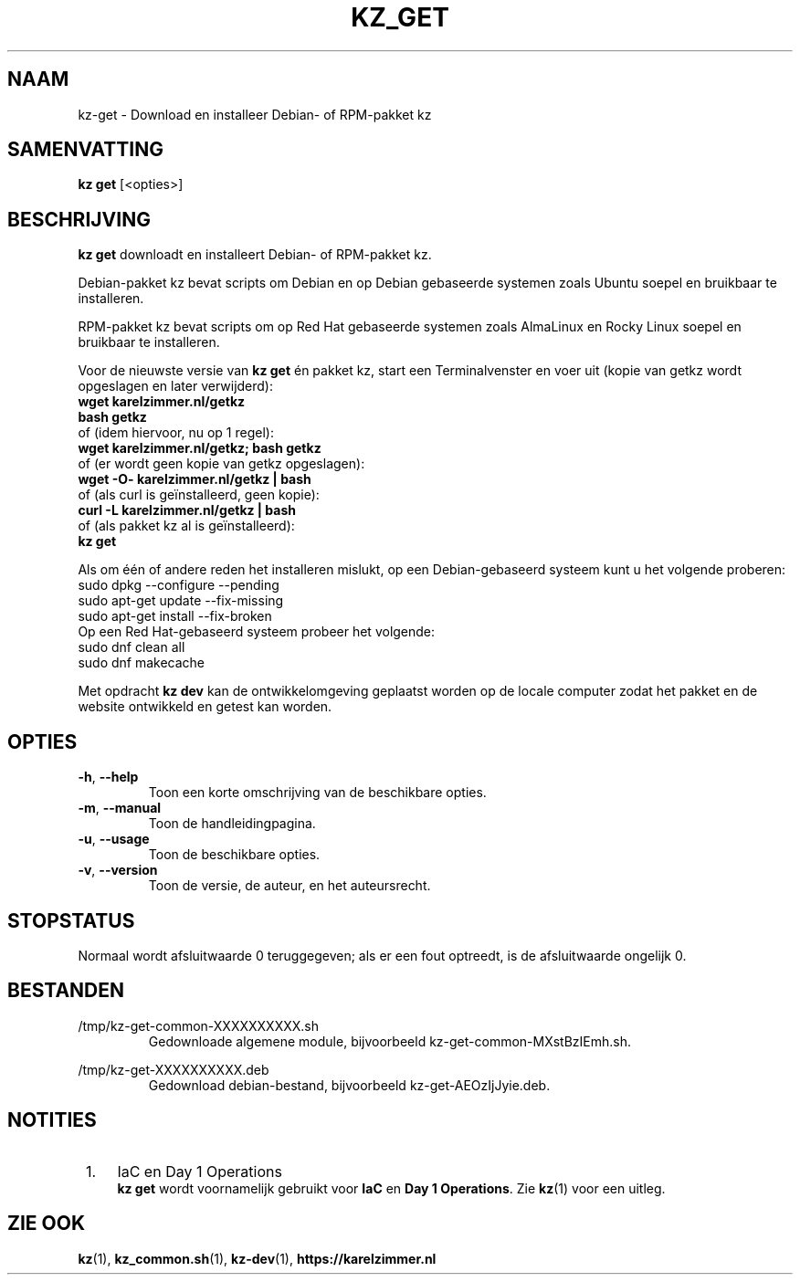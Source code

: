 .\"############################################################################
.\"# SPDX-FileComment: Man page for kz-get (Dutch)
.\"#
.\"# SPDX-FileCopyrightText: Karel Zimmer <info@karelzimmer.nl>
.\"# SPDX-License-Identifier: CC0-1.0
.\"############################################################################
.\"
.TH "KZ_GET" "1" "4.2.1" "kz" "Gebruikersopdrachten"
.\"
.\"
.SH NAAM
kz-get \- Download en installeer Debian- of RPM-pakket kz
.\"
.\"
.SH SAMENVATTING
.B kz get
[<opties>]
.\"
.\"
.SH BESCHRIJVING
\fBkz get\fR downloadt en installeert Debian- of RPM-pakket kz.
.sp
Debian-pakket kz bevat scripts om Debian en op Debian gebaseerde systemen zoals
Ubuntu soepel en bruikbaar te installeren.
.sp
RPM-pakket kz bevat scripts om op Red Hat gebaseerde systemen zoals AlmaLinux
en Rocky Linux soepel en bruikbaar te installeren.
.sp
Voor de nieuwste versie van \fBkz get\fR én pakket kz, start een
Terminalvenster en voer uit (kopie van getkz wordt opgeslagen en later
verwijderd):
.br
    \fBwget karelzimmer.nl/getkz\fR
.br
    \fBbash getkz\fR
.br
 of (idem hiervoor, nu op 1 regel):
.br
    \fBwget karelzimmer.nl/getkz; bash getkz\fR
.br
 of (er wordt geen kopie van getkz opgeslagen):
.br
    \fBwget -O- karelzimmer.nl/getkz | bash\fR
.br
 of (als curl is geïnstalleerd, geen kopie):
.br
    \fBcurl -L karelzimmer.nl/getkz | bash\fR
.br
 of (als pakket kz al is geïnstalleerd):
.br
    \fBkz get\fR
.sp
Als om één of andere reden het installeren mislukt, op een Debian-gebaseerd
systeem kunt u het volgende proberen:
    sudo dpkg --configure --pending
    sudo apt-get update --fix-missing
    sudo apt-get install --fix-broken
.br
Op een Red Hat-gebaseerd systeem probeer het volgende:
    sudo dnf clean all
    sudo dnf makecache
.sp
Met opdracht \fBkz dev\fR kan de ontwikkelomgeving geplaatst worden op de
locale computer zodat het pakket en de website ontwikkeld en getest kan worden.
.\"
.\"
.SH OPTIES
.TP
\fB-h\fR, \fB--help\fR
Toon een korte omschrijving van de beschikbare opties.
.TP
\fB-m\fR, \fB--manual\fR
Toon de handleidingpagina.
.TP
\fB-u\fR, \fB--usage\fR
Toon de beschikbare opties.
.TP
\fB-v\fR, \fB--version\fR
Toon de versie, de auteur, en het auteursrecht.
.\"
.\"
.SH STOPSTATUS
Normaal wordt afsluitwaarde 0 teruggegeven; als er een fout optreedt, is de
afsluitwaarde ongelijk 0.
.\"
.\"
.SH BESTANDEN
/tmp/kz-get-common-XXXXXXXXXX.sh
.RS
Gedownloade algemene module, bijvoorbeeld kz-get-common-MXstBzIEmh.sh.
.RE
.sp
/tmp/kz-get-XXXXXXXXXX.deb
.RS
Gedownload debian-bestand, bijvoorbeeld kz-get-AEOzIjJyie.deb.
.RE
.\"
.\"
.SH NOTITIES
.IP " 1." 4
IaC en Day 1 Operations
.RS 4
\fBkz get\fR wordt voornamelijk gebruikt voor \fBIaC\fR en
\fBDay 1 Operations\fR. Zie \fBkz\fR(1) voor een uitleg.
.RE
.\"
.\"
.SH ZIE OOK
\fBkz\fR(1),
\fBkz_common.sh\fR(1),
\fBkz-dev\fR(1),
\fBhttps://karelzimmer.nl\fR
